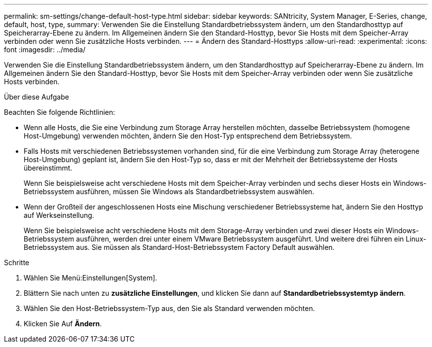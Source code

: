 ---
permalink: sm-settings/change-default-host-type.html 
sidebar: sidebar 
keywords: SANtricity, System Manager, E-Series, change, default, host, type, 
summary: Verwenden Sie die Einstellung Standardbetriebssystem ändern, um den Standardhosttyp auf Speicherarray-Ebene zu ändern. Im Allgemeinen ändern Sie den Standard-Hosttyp, bevor Sie Hosts mit dem Speicher-Array verbinden oder wenn Sie zusätzliche Hosts verbinden. 
---
= Ändern des Standard-Hosttyps
:allow-uri-read: 
:experimental: 
:icons: font
:imagesdir: ../media/


[role="lead"]
Verwenden Sie die Einstellung Standardbetriebssystem ändern, um den Standardhosttyp auf Speicherarray-Ebene zu ändern. Im Allgemeinen ändern Sie den Standard-Hosttyp, bevor Sie Hosts mit dem Speicher-Array verbinden oder wenn Sie zusätzliche Hosts verbinden.

.Über diese Aufgabe
Beachten Sie folgende Richtlinien:

* Wenn alle Hosts, die Sie eine Verbindung zum Storage Array herstellen möchten, dasselbe Betriebssystem (homogene Host-Umgebung) verwenden möchten, ändern Sie den Host-Typ entsprechend dem Betriebssystem.
* Falls Hosts mit verschiedenen Betriebssystemen vorhanden sind, für die eine Verbindung zum Storage Array (heterogene Host-Umgebung) geplant ist, ändern Sie den Host-Typ so, dass er mit der Mehrheit der Betriebssysteme der Hosts übereinstimmt.
+
Wenn Sie beispielsweise acht verschiedene Hosts mit dem Speicher-Array verbinden und sechs dieser Hosts ein Windows-Betriebssystem ausführen, müssen Sie Windows als Standardbetriebssystem auswählen.

* Wenn der Großteil der angeschlossenen Hosts eine Mischung verschiedener Betriebssysteme hat, ändern Sie den Hosttyp auf Werkseinstellung.
+
Wenn Sie beispielsweise acht verschiedene Hosts mit dem Storage-Array verbinden und zwei dieser Hosts ein Windows-Betriebssystem ausführen, werden drei unter einem VMware Betriebssystem ausgeführt. Und weitere drei führen ein Linux-Betriebssystem aus. Sie müssen als Standard-Host-Betriebssystem Factory Default auswählen.



.Schritte
. Wählen Sie Menü:Einstellungen[System].
. Blättern Sie nach unten zu *zusätzliche Einstellungen*, und klicken Sie dann auf *Standardbetriebssystemtyp ändern*.
. Wählen Sie den Host-Betriebssystem-Typ aus, den Sie als Standard verwenden möchten.
. Klicken Sie Auf *Ändern*.

